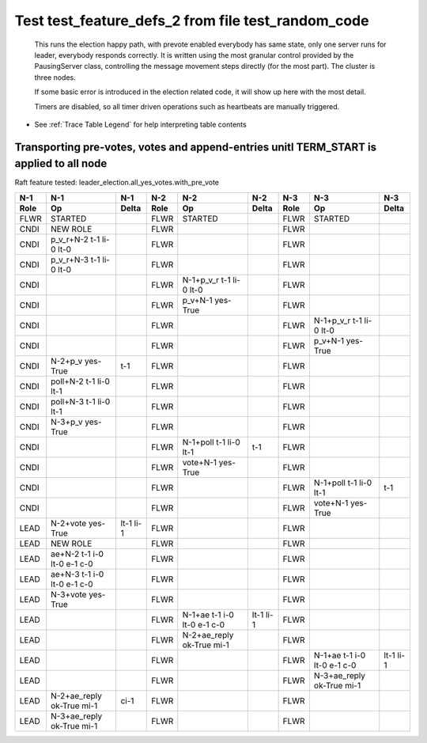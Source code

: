 .. _test_feature_defs_2:
Test test_feature_defs_2 from file test_random_code
===================================================



    This runs the election happy path, with prevote enabled
    everybody has same state, only one server
    runs for leader, everybody responds correctly. It is written
    using the most granular control provided by the PausingServer
    class, controlling the message movement steps directly (for
    the most part). The cluster is three nodes.

    If some basic error is introduced in the election related code, it will
    show up here with the most detail.

    Timers are disabled, so all timer driven operations such as heartbeats are manually triggered.
    


- See :ref:`Trace Table Legend` for help interpreting table contents

Transporting pre-votes, votes and append-entries unitl TERM_START is applied to all node
________________________________________________________________________________________

Raft feature tested: leader_election.all_yes_votes.with_pre_vote


+------+-----------------------------+-----------+------+-----------------------------+-----------+------+-----------------------------+-----------+
| N-1  | N-1                         | N-1       | N-2  | N-2                         | N-2       | N-3  | N-3                         | N-3       |
+------+-----------------------------+-----------+------+-----------------------------+-----------+------+-----------------------------+-----------+
| Role | Op                          | Delta     | Role | Op                          | Delta     | Role | Op                          | Delta     |
+======+=============================+===========+======+=============================+===========+======+=============================+===========+
| FLWR | STARTED                     |           | FLWR | STARTED                     |           | FLWR | STARTED                     |           |
+------+-----------------------------+-----------+------+-----------------------------+-----------+------+-----------------------------+-----------+
| CNDI | NEW ROLE                    |           | FLWR |                             |           | FLWR |                             |           |
+------+-----------------------------+-----------+------+-----------------------------+-----------+------+-----------------------------+-----------+
| CNDI | p_v_r+N-2 t-1 li-0 lt-0     |           | FLWR |                             |           | FLWR |                             |           |
+------+-----------------------------+-----------+------+-----------------------------+-----------+------+-----------------------------+-----------+
| CNDI | p_v_r+N-3 t-1 li-0 lt-0     |           | FLWR |                             |           | FLWR |                             |           |
+------+-----------------------------+-----------+------+-----------------------------+-----------+------+-----------------------------+-----------+
| CNDI |                             |           | FLWR | N-1+p_v_r t-1 li-0 lt-0     |           | FLWR |                             |           |
+------+-----------------------------+-----------+------+-----------------------------+-----------+------+-----------------------------+-----------+
| CNDI |                             |           | FLWR | p_v+N-1 yes-True            |           | FLWR |                             |           |
+------+-----------------------------+-----------+------+-----------------------------+-----------+------+-----------------------------+-----------+
| CNDI |                             |           | FLWR |                             |           | FLWR | N-1+p_v_r t-1 li-0 lt-0     |           |
+------+-----------------------------+-----------+------+-----------------------------+-----------+------+-----------------------------+-----------+
| CNDI |                             |           | FLWR |                             |           | FLWR | p_v+N-1 yes-True            |           |
+------+-----------------------------+-----------+------+-----------------------------+-----------+------+-----------------------------+-----------+
| CNDI | N-2+p_v yes-True            | t-1       | FLWR |                             |           | FLWR |                             |           |
+------+-----------------------------+-----------+------+-----------------------------+-----------+------+-----------------------------+-----------+
| CNDI | poll+N-2 t-1 li-0 lt-1      |           | FLWR |                             |           | FLWR |                             |           |
+------+-----------------------------+-----------+------+-----------------------------+-----------+------+-----------------------------+-----------+
| CNDI | poll+N-3 t-1 li-0 lt-1      |           | FLWR |                             |           | FLWR |                             |           |
+------+-----------------------------+-----------+------+-----------------------------+-----------+------+-----------------------------+-----------+
| CNDI | N-3+p_v yes-True            |           | FLWR |                             |           | FLWR |                             |           |
+------+-----------------------------+-----------+------+-----------------------------+-----------+------+-----------------------------+-----------+
| CNDI |                             |           | FLWR | N-1+poll t-1 li-0 lt-1      | t-1       | FLWR |                             |           |
+------+-----------------------------+-----------+------+-----------------------------+-----------+------+-----------------------------+-----------+
| CNDI |                             |           | FLWR | vote+N-1 yes-True           |           | FLWR |                             |           |
+------+-----------------------------+-----------+------+-----------------------------+-----------+------+-----------------------------+-----------+
| CNDI |                             |           | FLWR |                             |           | FLWR | N-1+poll t-1 li-0 lt-1      | t-1       |
+------+-----------------------------+-----------+------+-----------------------------+-----------+------+-----------------------------+-----------+
| CNDI |                             |           | FLWR |                             |           | FLWR | vote+N-1 yes-True           |           |
+------+-----------------------------+-----------+------+-----------------------------+-----------+------+-----------------------------+-----------+
| LEAD | N-2+vote yes-True           | lt-1 li-1 | FLWR |                             |           | FLWR |                             |           |
+------+-----------------------------+-----------+------+-----------------------------+-----------+------+-----------------------------+-----------+
| LEAD | NEW ROLE                    |           | FLWR |                             |           | FLWR |                             |           |
+------+-----------------------------+-----------+------+-----------------------------+-----------+------+-----------------------------+-----------+
| LEAD | ae+N-2 t-1 i-0 lt-0 e-1 c-0 |           | FLWR |                             |           | FLWR |                             |           |
+------+-----------------------------+-----------+------+-----------------------------+-----------+------+-----------------------------+-----------+
| LEAD | ae+N-3 t-1 i-0 lt-0 e-1 c-0 |           | FLWR |                             |           | FLWR |                             |           |
+------+-----------------------------+-----------+------+-----------------------------+-----------+------+-----------------------------+-----------+
| LEAD | N-3+vote yes-True           |           | FLWR |                             |           | FLWR |                             |           |
+------+-----------------------------+-----------+------+-----------------------------+-----------+------+-----------------------------+-----------+
| LEAD |                             |           | FLWR | N-1+ae t-1 i-0 lt-0 e-1 c-0 | lt-1 li-1 | FLWR |                             |           |
+------+-----------------------------+-----------+------+-----------------------------+-----------+------+-----------------------------+-----------+
| LEAD |                             |           | FLWR | N-2+ae_reply ok-True mi-1   |           | FLWR |                             |           |
+------+-----------------------------+-----------+------+-----------------------------+-----------+------+-----------------------------+-----------+
| LEAD |                             |           | FLWR |                             |           | FLWR | N-1+ae t-1 i-0 lt-0 e-1 c-0 | lt-1 li-1 |
+------+-----------------------------+-----------+------+-----------------------------+-----------+------+-----------------------------+-----------+
| LEAD |                             |           | FLWR |                             |           | FLWR | N-3+ae_reply ok-True mi-1   |           |
+------+-----------------------------+-----------+------+-----------------------------+-----------+------+-----------------------------+-----------+
| LEAD | N-2+ae_reply ok-True mi-1   | ci-1      | FLWR |                             |           | FLWR |                             |           |
+------+-----------------------------+-----------+------+-----------------------------+-----------+------+-----------------------------+-----------+
| LEAD | N-3+ae_reply ok-True mi-1   |           | FLWR |                             |           | FLWR |                             |           |
+------+-----------------------------+-----------+------+-----------------------------+-----------+------+-----------------------------+-----------+



